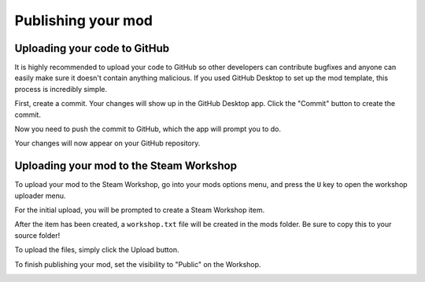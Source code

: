 Publishing your mod
###################

Uploading your code to GitHub
=============================

It is highly recommended to upload your code to GitHub so other developers can contribute bugfixes
and anyone can easily make sure it doesn't contain anything malicious. If you used GitHub Desktop to
set up the mod template, this process is incredibly simple.

First, create a commit. Your changes will show up in the GitHub Desktop app. Click the "Commit" button
to create the commit.

.. image:: images/publishing_1.png

Now you need to push the commit to GitHub, which the app will prompt you to do.

.. image:: images/publishing_2.png

Your changes will now appear on your GitHub repository.


Uploading your mod to the Steam Workshop
========================================

To upload your mod to the Steam Workshop, go into your mods options menu, and press the ``U`` key
to open the workshop uploader menu.

For the initial upload, you will be prompted to create a Steam Workshop item.

.. image:: images/publishing_3.png

After the item has been created, a ``workshop.txt`` file will be created in the mods folder. Be sure
to copy this to your source folder!

To upload the files, simply click the Upload button.

.. image:: images/publishing_4.png

To finish publishing your mod, set the visibility to "Public" on the Workshop.

.. image:: images/publishing_5.png
